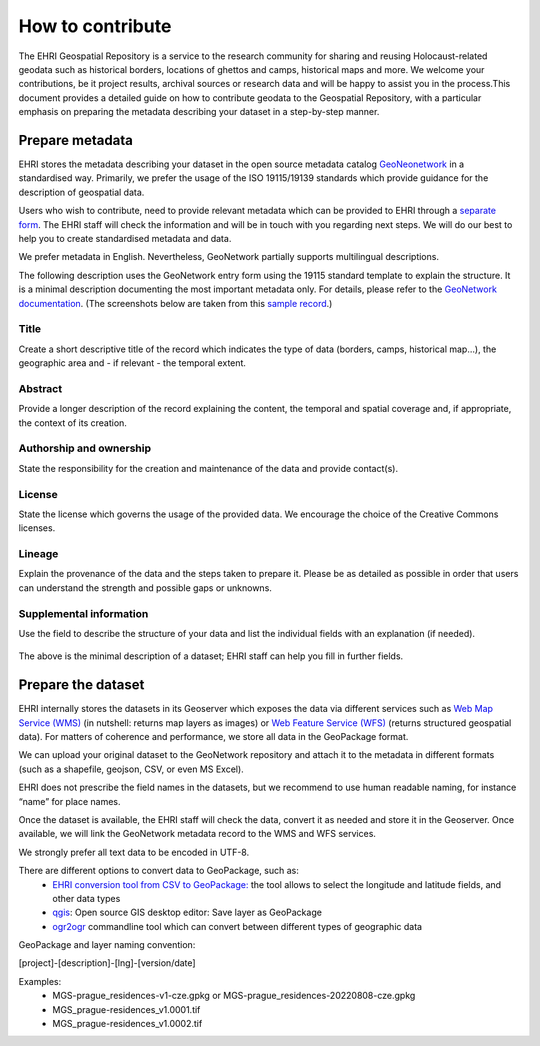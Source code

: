How to contribute
=======================

The EHRI Geospatial Repository is a service to the research community for sharing and reusing Holocaust-related geodata such as historical borders, locations of ghettos and camps, historical maps and more. We welcome your contributions, be it project results, archival sources or research data and will be happy to assist you in the process.This document provides a detailed guide on how to contribute geodata to the Geospatial Repository, with a particular emphasis on preparing the metadata describing your dataset in a step-by-step manner. 

Prepare metadata
----------------
EHRI stores the metadata describing your dataset in the open source metadata catalog `GeoNeonetwork <https://geonetwork-opensource.org/>`_ in a standardised way. Primarily, we prefer the usage of the ISO 19115/19139 standards which provide guidance for the description of geospatial data.

Users who wish to contribute, need to provide relevant metadata which can be provided to EHRI through a `separate form <https://forms.office.com/e/gQwcmbswVe>`_. The EHRI staff will check the information and will be in touch with you regarding next steps. We will do our best to help you to create standardised metadata and data. 

We prefer metadata in English. Nevertheless, GeoNetwork partially supports multilingual descriptions.

The following description uses the GeoNetwork entry form using the 19115 standard template to explain the structure. It is a minimal description documenting the most important metadata only. For details, please refer to the `GeoNetwork documentation <https://geonetwork-opensource.org/manuals/4.0.x/en/user-guide/describing-information/index.html>`_. (The screenshots below are taken from this `sample record <https://geodata.ehri-project-test.eu/geonetwork/srv/eng/catalog.search#/metadata/62c0ed01-9c16-4ad9-964c-860388767c09>`_.)

Title
_____
Create a short descriptive title of the record which indicates the type of data (borders, camps, historical map…), the geographic area and - if relevant - the temporal extent.

Abstract
________
Provide a longer description of the record explaining the content, the temporal and spatial coverage and, if appropriate, the context of its creation.

..  figure:: images/contribution2.png
    :class: with-shadow
    
    
Authorship and ownership
___________________________
State the responsibility for the creation and maintenance of the data and provide contact(s).


..  figure:: images/contribution3.png
    :class: with-shadow
    
License
____________
State the license which governs the usage of the provided data. We encourage the choice of the Creative Commons licenses.

..  figure:: images/contribution1.png
    :class: with-shadow
    
Lineage
_________
Explain the provenance of the data and the steps taken to prepare it. Please be as detailed as possible in order that users can understand the strength and possible gaps or unknowns.

..  figure:: images/contribution6.png
    :class: with-shadow
    
Supplemental information
___________________________
Use the field to describe the structure of your data and list the individual fields with an explanation (if needed).

..  figure:: images/contribution4.png
    :class: with-shadow
    
The above is the minimal description of a dataset; EHRI staff can help you fill in further fields.


Prepare the dataset
--------------------
EHRI internally stores the datasets in its Geoserver which exposes the data via different services such as `Web Map Service (WMS) <https://www.ogc.org/standard/wms/>`_ (in nutshell: returns map layers as images) or `Web Feature Service (WFS) <https://www.ogc.org/standard/wfs/>`_ (returns structured geospatial data). For matters of coherence and performance, we store all data in the GeoPackage format.

We can upload your original dataset to the GeoNetwork repository and attach it to the metadata in different formats (such as a shapefile, geojson, CSV, or even MS Excel).

EHRI does not prescribe the field names in the datasets, but we recommend to use human readable naming, for instance “name” for place names.

Once the dataset is available, the EHRI staff will check the data, convert it as needed and store it in the Geoserver. Once available, we will link the GeoNetwork metadata record to the WMS and WFS services.

We strongly prefer all text data to be encoded in UTF-8.

There are different options to convert data to GeoPackage, such as:
    - `EHRI conversion tool from CSV to GeoPackage:  <https://mikesname-ehri-geotools-csv2gpkg-gmowz8.streamlitapp.com/>`_ the tool allows to select the longitude and latitude fields, and other data types
    - `qgis <https://qgis.org/>`_: Open source GIS desktop editor: Save layer as GeoPackage
    - `ogr2ogr <https://gdal.org/programs/ogr2ogr.html>`_ commandline tool which can convert between different types of geographic data

GeoPackage and layer naming convention:

[project]-[description]-[lng]-[version/date]

Examples:
    - MGS-prague_residences-v1-cze.gpkg or MGS-prague_residences-20220808-cze.gpkg
    - MGS_prague-residences_v1.0001.tif
    - MGS_prague-residences_v1.0002.tif

